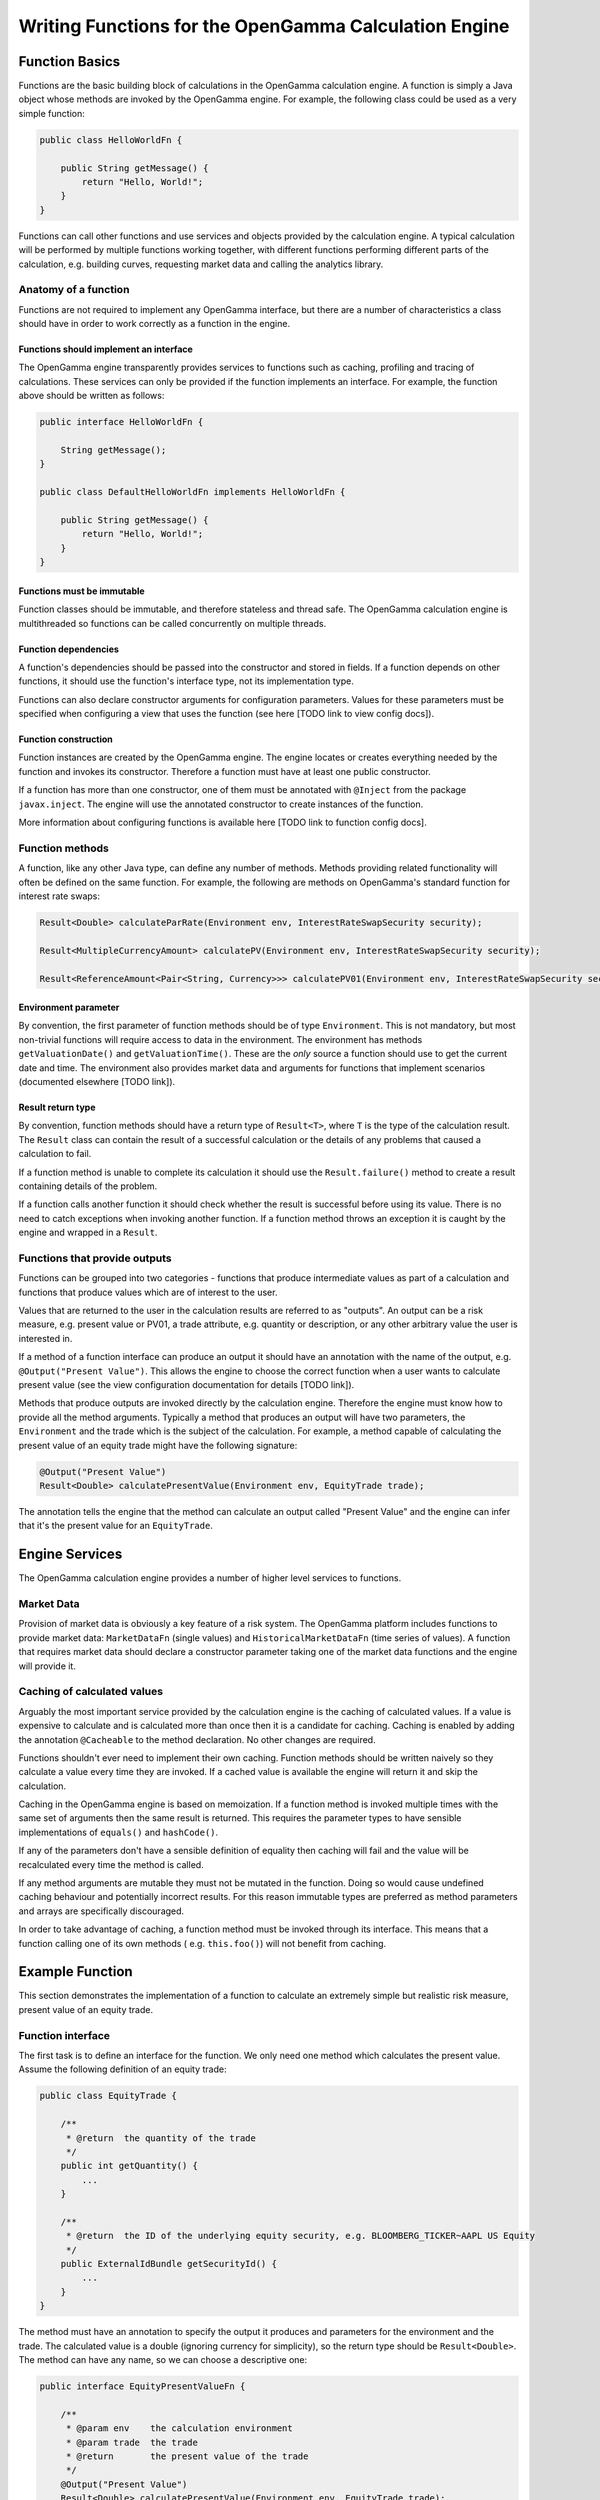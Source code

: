 ======================================================
Writing Functions for the OpenGamma Calculation Engine
======================================================

Function Basics
^^^^^^^^^^^^^^^

Functions are the basic building block of calculations in the OpenGamma calculation engine. A function is simply
a Java object whose methods are invoked by the OpenGamma engine. For example, the following class could be used
as a very simple function:

.. code:: java

    public class HelloWorldFn {

        public String getMessage() {
            return "Hello, World!";
        }
    }

Functions can call other functions and use services and objects provided by the calculation engine. A typical
calculation will be performed by multiple functions working together, with different functions performing
different parts of the calculation, e.g. building curves, requesting market data and calling the analytics library.

Anatomy of a function
---------------------
Functions are not required to implement any OpenGamma interface, but there are a number of characteristics a
class should have in order to work correctly as a function in the engine.

Functions should implement an interface
~~~~~~~~~~~~~~~~~~~~~~~~~~~~~~~~~~~~~~~
The OpenGamma engine transparently provides services to functions such as caching, profiling and tracing of
calculations. These services can only be provided if the function implements an interface. For example, the function
above should be written as follows:

.. code:: java

    public interface HelloWorldFn {

        String getMessage();
    }

    public class DefaultHelloWorldFn implements HelloWorldFn {

        public String getMessage() {
            return "Hello, World!";
        }
    }

Functions must be immutable
~~~~~~~~~~~~~~~~~~~~~~~~~~~
Function classes should be immutable, and therefore stateless and thread safe. The OpenGamma calculation engine is
multithreaded so functions can be called concurrently on multiple threads.

Function dependencies
~~~~~~~~~~~~~~~~~~~~~
A function's dependencies should be passed into the constructor and stored in fields. If a function depends on
other functions, it should use the function's interface type, not its implementation type.

Functions can also declare constructor arguments for configuration parameters. Values for these parameters must
be specified when configuring a view that uses the function (see here [TODO link to view config docs]).

Function construction
~~~~~~~~~~~~~~~~~~~~~
Function instances are created by the OpenGamma engine. The engine locates or creates everything needed by the
function and invokes its constructor. Therefore a function must have at least one public constructor.

If a function has more than one constructor, one of them must be annotated with ``@Inject`` from the package
``javax.inject``. The engine will use the annotated constructor to create instances of the function.

More information about configuring functions is available here [TODO link to function config docs].

Function methods
----------------
A function, like any other Java type, can define any number of methods. Methods providing related functionality
will often be defined on the same function. For example, the following are methods on OpenGamma's standard function
for interest rate swaps:

.. code:: java

    Result<Double> calculateParRate(Environment env, InterestRateSwapSecurity security);

    Result<MultipleCurrencyAmount> calculatePV(Environment env, InterestRateSwapSecurity security);

    Result<ReferenceAmount<Pair<String, Currency>>> calculatePV01(Environment env, InterestRateSwapSecurity security);

Environment parameter
~~~~~~~~~~~~~~~~~~~~~
By convention, the first parameter of function methods should be of type ``Environment``. This is not mandatory,
but most non-trivial functions will require access to data in the environment. The environment has methods
``getValuationDate()`` and ``getValuationTime()``. These are the *only* source a function should use to
get the current date and time. The environment also provides market data and arguments for functions that
implement scenarios (documented elsewhere [TODO link]).

Result return type
~~~~~~~~~~~~~~~~~~
By convention, function methods should have a return type of ``Result<T>``, where ``T`` is the type of the
calculation result. The ``Result`` class can contain the result of a successful calculation or the details
of any problems that caused a calculation to fail.

If a function method is unable to complete its calculation it should use the ``Result.failure()`` method to
create a result containing details of the problem.

If a function calls another function it should check whether the result is successful before using its value.
There is no need to catch exceptions when invoking another function. If a function method throws an exception
it is caught by the engine and wrapped in a ``Result``.

Functions that provide outputs
------------------------------
Functions can be grouped into two categories - functions that produce intermediate values as part of
a calculation and functions that produce values which are of interest to the user.

Values that are returned to the user in the calculation results are referred to as "outputs". An output can be
a risk measure, e.g. present value or PV01, a trade attribute, e.g. quantity or description, or any other
arbitrary value the user is interested in.

If a method of a function interface can produce an output it should have an annotation with the name of the output, e.g.
``@Output("Present Value")``. This allows the engine to choose the correct function when a user wants to
calculate present value (see the view configuration documentation for details [TODO link]).

Methods that produce outputs are invoked directly by the calculation engine. Therefore the engine must know how
to provide all the method arguments. Typically a method that produces an output will have two parameters, the
``Environment`` and the trade which is the subject of the calculation. For example, a method capable of calculating
the present value of an equity trade might have the following signature:

.. code:: java

    @Output("Present Value")
    Result<Double> calculatePresentValue(Environment env, EquityTrade trade);

The annotation tells the engine that the method can calculate an output called "Present Value" and the engine can
infer that it's the present value for an ``EquityTrade``.

Engine Services
^^^^^^^^^^^^^^^
The OpenGamma calculation engine provides a number of higher level services to functions.

Market Data
-----------
Provision of market data is obviously a key feature of a risk system. The OpenGamma platform includes
functions to provide market data: ``MarketDataFn`` (single values) and ``HistoricalMarketDataFn`` (time series of
values). A function that requires market data should declare a constructor parameter taking one of the market data
functions and the engine will provide it.

Caching of calculated values
----------------------------
Arguably the most important service provided by the calculation engine is the caching of calculated values.
If a value is expensive to calculate and is calculated more than once then it is a candidate for caching.
Caching is enabled by adding the annotation ``@Cacheable`` to the method declaration. No other changes are required.

Functions shouldn't ever need to implement their own caching. Function methods should be written naively so they
calculate a value every time they are invoked. If a cached value is available the engine will return it
and skip the calculation.

Caching in the OpenGamma engine is based on memoization. If a function method is invoked multiple times with
the same set of arguments then the same result is returned. This requires the parameter types to have sensible
implementations of ``equals()`` and ``hashCode()``.

If any of the parameters don't have a sensible definition of equality then caching will fail and the value
will be recalculated every time the method is called.

If any method arguments are mutable they must not be mutated in the function. Doing so would
cause undefined caching behaviour and potentially incorrect results. For this reason immutable types are
preferred as method parameters and arrays are specifically discouraged.

In order to take advantage of caching, a function method must be invoked through its interface. This means
that a function calling one of its own methods ( e.g. ``this.foo()``) will not benefit from caching.

Example Function
^^^^^^^^^^^^^^^^
This section demonstrates the implementation of a function to calculate an extremely simple but realistic risk
measure, present value of an equity trade.

Function interface
------------------
The first task is to define an interface for the function. We only need one method which calculates the present value.
Assume the following definition of an equity trade:

.. code:: java

    public class EquityTrade {

        /**
         * @return  the quantity of the trade
         */
        public int getQuantity() {
            ...
        }

        /**
         * @return  the ID of the underlying equity security, e.g. BLOOMBERG_TICKER~AAPL US Equity
         */
        public ExternalIdBundle getSecurityId() {
            ...
        }
    }

The method must have an annotation to specify the output it produces and parameters for the environment and
the trade. The calculated value is a double (ignoring currency for simplicity), so the return type should be
``Result<Double>``. The method can have any name, so we can choose a descriptive one:

.. code:: java

    public interface EquityPresentValueFn {

        /**
         * @param env    the calculation environment
         * @param trade  the trade
         * @return       the present value of the trade
         */
        @Output("Present Value")
        Result<Double> calculatePresentValue(Environment env, EquityTrade trade);
    }

Function implementation
-----------------------
The present value of an equity depends on two things:

* The size of the trade - available from ``trade.getQuantity()``
* The current price of the underlying security - this requires market data

In order to request market data, the function needs a reference to ``MarketDataFn``. Therefore it must declare
a constructor parameter.

.. code:: java

    public class DefaultEquityPresentValueFn implements EquityPresentValueFn {

        private final MarketDataFn marketDataFn;

        public DefaultEquityPresentValueFn(MarketDataFn marketDataFn) {
            this.marketDataFn = marketDataFn;
        }

        public Result<Double> calculatePresentValue(Environment env, EquityTrade trade) {
            Result<Double> securityPrice = marketDataFn.getMarketValue(env, trade.getSecurityId());

            if (!securityPrice.isSuccess()) {
                return Result.failure(securityPrice);
            }
            double presentValue = securityPrice.getValue() * trade.getQuantity();
            return Result.success(presentValue);
        }
    }

Testing
-------
Functions are normal Java classes which can be unit tested outside of the OpenGamma calculation engine. The functions
provided by the OpenGamma platform (e.g. market data functions) are also normal Java types which can be created
or mocked independently of the engine.

.. code:: java

    @Test
    public void equityPresentValue() {
        ExternalIdBundle securityId = ExternalId.of("BLOOMBERG_TICKER", "AAPL US Equity").toBundle();
        MarketDataFn marketDataFn = mock(MarketDataFn.class);
        Environment env = mock(Environment.class);
        when(marketDataFn.getMarketValue(env, securityId)).thenReturn(94.8);
        EquityPresentValueFn presentValueFn = new DefaultEquityPresentValueFn(marketDataFn);
        EquityTrade trade = new EquityTrade(10_000, securityId);
        assertEquals(presentValueFn.calculatePresentValue(env, trade), 948000.0, 0.0001);
    }


TODO Topics not covered yet
^^^^^^^^^^^^^^^^^^^^^^^^^^^
* non-portfolio outputs
* functions should request all market data if possible, even in event of failure
* functions should only get data from the engine, don't go directly to the outside world
* modifying the environment before calling another function
* scenarios / decorators
* call tracing
